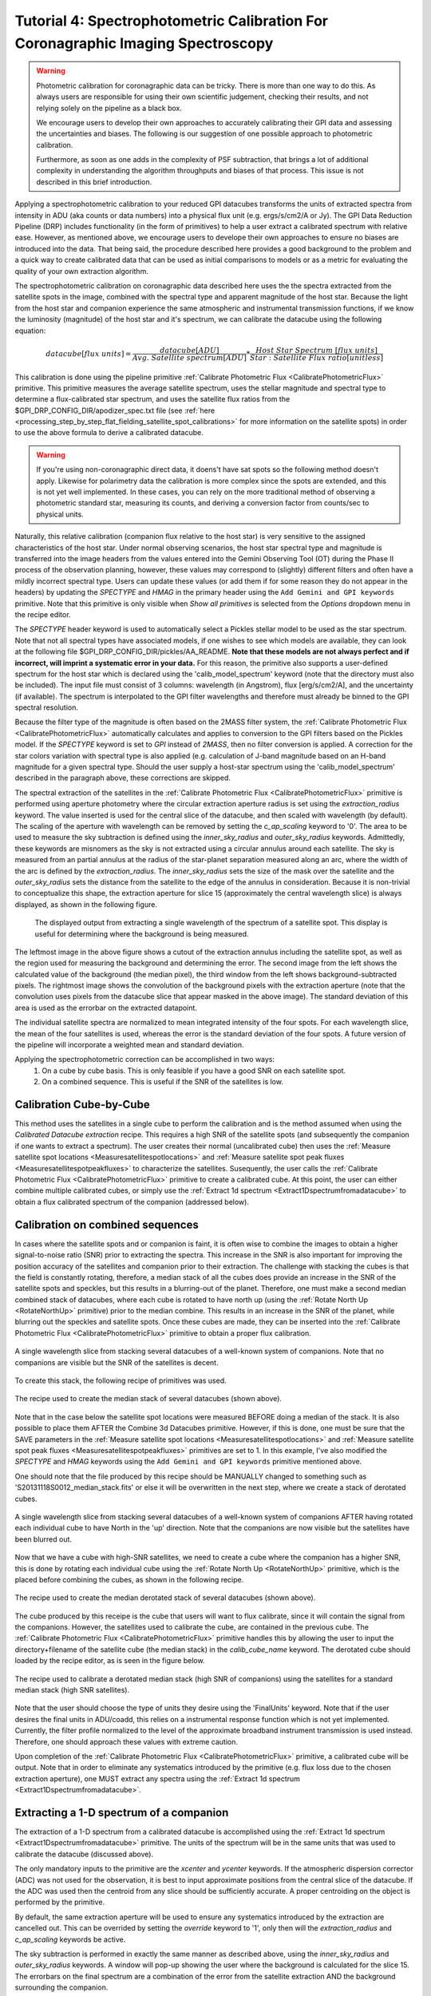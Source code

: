 .. _usage-tutorial_spectrophoto:

Tutorial 4: Spectrophotometric Calibration For Coronagraphic Imaging Spectroscopy
======================================================================================

.. warning::
   Photometric calibration for coronagraphic data can 
   be tricky. There is more than one way to do this. As always users are responsible for
   using their own scientific judgement, checking their results, 
   and not relying solely on the pipeline as a black box. 

   We encourage users to develop their own approaches to accurately calibrating
   their GPI data and assessing the uncertainties and biases. The following is our
   suggestion of one possible approach to photometric calibration.

   Furthermore, as soon as one adds in the complexity of PSF subtraction, 
   that brings a lot of additional complexity in understanding the algorithm throughputs
   and biases of that process. This issue is not described in this brief introduction.

Applying a spectrophotometric calibration to your reduced GPI datacubes transforms the units of extracted spectra from intensity in ADU (aka counts or data numbers) into a physical flux unit (e.g. ergs/s/cm2/A or Jy). The GPI Data Reduction Pipeline (DRP) includes functionality (in the form of primitives) to help a user extract a calibrated spectrum with relative ease. However, as mentioned above, we encourage users to develope their own approaches to ensure no biases are introduced into the data. That being said, the procedure described here provides a good background to the problem and a quick way to create calibrated data that can be used as initial comparisons to models or as a metric for evaluating the quality of your own extraction algorithm.

The spectrophotometric calibration on coronagraphic data described here uses the the spectra extracted from the satellite spots in the image, combined with the spectral type and apparent magnitude of the host star. Because the light from the host star and companion experience the same atmospheric and instrumental transmission functions, if we know the luminosity (magnitude) of the host star and it's spectrum, we can calibrate the datacube using the following equation:


.. math::

        datacube [flux\  units] = \frac{datacube[ADU]}{Avg.\ Satellite\  spectrum [ADU]} * \frac{Host\  Star\  Spectrum\  [flux\  units]}{Star:Satellite\ Flux\ ratio [unitless]}

This calibration is done using the pipeline primitive :ref:`Calibrate Photometric Flux <CalibratePhotometricFlux>` primitive. This primitive measures the average satellite spectrum, uses the stellar magnitude and spectral type to determine a flux-calibrated star spectrum, and uses the satellite flux ratios from the $GPI_DRP_CONFIG_DIR/apodizer_spec.txt file (see :ref:`here <processing_step_by_step_flat_fielding_satellite_spot_calibrations>` for more information on the satellite spots) in order to use the above formula to derive a calibrated datacube.


.. warning:: 
   If you're using non-coronagraphic direct data, it doens't have sat spots
   so the following method doesn't apply. Likewise for polarimetry data the
   calibration is more complex since the spots are extended, and this is not
   yet well implemented. In these cases, you can rely on the more traditional
   method of observing a photometric standard star, measuring its counts, and
   deriving a conversion factor from counts/sec to physical units. 


Naturally, this relative calibration (companion flux relative to the host star) is very sensitive to the assigned characteristics of the host star. Under normal observing scenarios, the host star spectral type and magnitude is transferred into the image headers from the values entered into the Gemini Observing Tool (OT) during the Phase II process of the observation planning, however, these values may correspond to (slightly) different filters and often have a mildly incorrect spectral type. Users can update these values (or add them if for some reason they do not appear in the headers) by updating the *SPECTYPE* and *HMAG* in the primary header using the ``Add Gemini and GPI keywords`` primitive. Note that this primitive is only visible when `Show all primitives` is selected from the `Options` dropdown menu in the recipe editor. 

The *SPECTYPE* header keyword is used to automatically select a Pickles stellar model to be used as the star spectrum. Note that not all spectral types have associated models, if one wishes to see which models are available, they can look at the following file $GPI_DRP_CONFIG_DIR/pickles/AA_README. **Note that these models are not always perfect and if incorrect, will imprint a systematic error in your data.** For this reason, the primitive also supports a user-defined spectrum for the host star which is declared using the 'calib_model_spectrum' keyword (note that the directory must also be included). The input file must consist of 3 columns: wavelength (in Angstrom), flux [erg/s/cm2/A], and the uncertainty (if available). The spectrum is interpolated to the GPI filter wavelengths and therefore must already be binned to the GPI spectral resolution.  


Because the filter type of the magnitude is often based on the 2MASS filter system, the :ref:`Calibrate Photometric Flux <CalibratePhotometricFlux>` automatically calculates and applies to conversion to the GPI filters based on the Pickles model.  If the *SPECTYPE* keyword is set to `GPI` instead of `2MASS`, then no filter conversion is applied. A correction for the star colors variation with spectral type is also applied (e.g. calculation of J-band magnitude based on an H-band magnitude for a given spectral type. Should the user supply a host-star spectrum using the 'calib_model_spectrum' described in the paragraph above, these corrections are skipped.

The spectral extraction of the satellites in the :ref:`Calibrate Photometric Flux <CalibratePhotometricFlux>` primitive is performed using aperture photometry where the circular extraction aperture radius is set using the `extraction_radius` keyword. The value inserted is used for the central slice of the datacube, and then scaled with wavelength (by default). The scaling of the aperture with wavelength can be removed by setting the `c_ap_scaling` keyword to '0'. The area to be used to measure the sky subtraction is defined using the `inner_sky_radius` and `outer_sky_radius` keywords. Admittedly, these keywords are misnomers as the sky is not extracted using a circular annulus around each satellite. The sky is measured from an partial annulus at the radius of the star-planet separation measured along an arc, where the width of the arc is defined by the `extraction_radius`. The `inner_sky_radius` sets the size of the mask over the satellite and the `outer_sky_radius` sets the distance from the satellite to the edge of the annulus in consideration. Because it is non-trivial to conceptualize this shape, the extraction aperture for slice 15 (approximately the central wavelength slice) is always displayed, as shown in the following figure.


.. figure:: fig_extraction_background.png

    The displayed output from extracting a single wavelength of the spectrum of a satellite spot. This display is useful for determining where the background is being measured.
  
   
The leftmost image in the above figure shows a cutout of the extraction annulus including the satellite spot, as well as the region used for measuring the background and determining the error. The second image from the left shows the calculated value of the background (the median pixel), the third window from the left shows background-subtracted pixels. The rightmost image shows the convolution of the background pixels with the extraction aperture (note that the convolution uses pixels from the datacube slice that appear masked in the above image). The standard deviation of this area is used as the errorbar on the extracted datapoint.

The individual satellite spectra are normalized to mean integrated intensity of the four spots. For each wavelength slice, the mean of the four satellites is used, whereas the error is the standard deviation of the four spots. A future version of the pipeline will incorporate a weighted mean and standard deviation.


Applying the spectrophotometric correction can be accomplished in two ways:
	1. On a cube by cube basis. This is only feasible if you have a good SNR on each satellite spot.
	
	2. On a combined sequence. This is useful if the SNR of the satellites is low.

Calibration Cube-by-Cube
--------------------------------

This method uses the satellites in a single cube to perform the calibration and is the method assumed when using the *Calibrated Datacube extraction* recipe. This requires a high SNR of the satellite spots (and subsequently the companion if one wants to extract a spectrum). The user creates their normal (uncalibrated cube) then uses the :ref:`Measure satellite spot locations <Measuresatellitespotlocations>` and :ref:`Measure satellite spot peak fluxes <Measuresatellitespotpeakfluxes>` to characterize the satellites. Susequently, the user calls the :ref:`Calibrate Photometric Flux <CalibratePhotometricFlux>` primitive to create a calibrated cube. At this point, the user can either combine multiple calibrated cubes, or simply use the :ref:`Extract 1d spectrum <Extract1Dspectrumfromadatacube>` to obtain a flux calibrated spectrum of the companion (addressed below).

 
Calibration on combined sequences
---------------------------------------

In cases where the satellite spots and or companion is faint, it is often wise to combine the images to obtain a higher signal-to-noise ratio (SNR) prior to extracting the spectra. This increase in the SNR is also important for improving the position accuracy of the satellites and companion prior to their extraction. The challenge with stacking the cubes is that the field is constantly rotating, therefore, a median stack of all the cubes does provide an increase in the SNR of the satellite spots and speckles, but this results in a blurring-out of the planet. Therefore, one must make a second median combined stack of datacubes, where each cube is rotated to have north up (using the :ref:`Rotate North Up <RotateNorthUp>`  primitive) prior to the median combine. This results in an increase in the SNR of the planet, while blurring out the speckles and satellite spots. Once these cubes are made, they can be inserted into the :ref:`Calibrate Photometric Flux <CalibratePhotometricFlux>` primitive to obtain a proper flux calibration. 


.. figure:: fig_median_stack.png
   :width: 300px
   :align: center
   :alt: alternate text
   
   A single wavelength slice from stacking several datacubes of a well-known system of companions. Note that no companions are visible but the SNR of the satellites is decent.
	
To create this stack, the following recipe of primitives was used. 

.. figure:: fig_median_stack_recipe.png
   :width: 300px
   :align: center

   The recipe used to create the median stack of several datacubes (shown above).

Note that in the case below the satellite spot locations were measured BEFORE doing a median of the stack. It is also possible to place them AFTER the Combine 3d Datacubes primitive. However, if this is done, one must be sure that the SAVE parameters in the :ref:`Measure satellite spot locations <Measuresatellitespotlocations>` and :ref:`Measure satellite spot peak fluxes <Measuresatellitespotpeakfluxes>` primitives are set to 1. In this example, I've also modified the *SPECTYPE* and *HMAG* keywords using the ``Add Gemini and GPI keywords`` primitive mentioned above. 

One should note that the file produced by this recipe should be MANUALLY changed to something such as 'S20131118S0012_median_stack.fits' or else it will be overwritten in the next step, where we create a stack of derotated cubes.


.. figure:: fig_derotated_stack.png
   :width: 300px
   :align: center

   A single wavelength slice from stacking several datacubes of a well-known system of companions AFTER having rotated each individual cube to have North in the 'up' direction. Note that the companions are now visible but the satellites have been blurred out.
	
Now that we have a cube with high-SNR satellites, we need to create a cube where the companion has a higher SNR, this is done by rotating each individual cube using the :ref:`Rotate North Up <RotateNorthUp>`  primitive, which is the placed before combining the cubes, as shown in the following recipe.

.. figure:: fig_median_derotated_stack_recipe.png
   :width: 300px
   :align: center

   The recipe used to create the median derotated stack of several datacubes (shown above).

The cube produced by this receipe is the cube that users will want to flux calibrate, since it will contain the signal from the companions. However, the satellites used to calibrate the cube, are contained in the previous cube. The :ref:`Calibrate Photometric Flux <CalibratePhotometricFlux>` primitive handles this by allowing the user to input the directory+filename of the satellite cube (the median stack) in the `calib_cube_name` keyword. The derotated cube should loaded by the recipe editor, as is seen in the figure below.

.. figure:: fig_two_cube_calibration_recipe.png
   :width: 600px
   :align: center

   The recipe used to calibrate a derotated median stack (high SNR of companions) using the satellites for a standard median stack (high SNR satellites).

Note that the user should choose the type of units they desire using the 'FinalUnits' keyword. Note that if the user desires the final units in ADU/coadd, this relies on a instrumental response function which is not yet implemented. Currently, the filter profile normalized to the level of the approximate broadband instrument transmission is used instead. Therefore, one should approach these values with extreme caution. 

Upon completion of the :ref:`Calibrate Photometric Flux <CalibratePhotometricFlux>` primitive, a calibrated cube will be output. Note that in order to eliminate any systematics introduced by the primitive (e.g. flux loss due to the chosen extraction aperture), one MUST extract any spectra using the :ref:`Extract 1d spectrum <Extract1Dspectrumfromadatacube>`.  


Extracting a 1-D spectrum of a companion
---------------------------------------------

The extraction of a 1-D spectrum from a calibrated datacube is accomplished using the :ref:`Extract 1d spectrum <Extract1Dspectrumfromadatacube>` primitive. The units of the spectrum will be in the same units that was used to calibrate the datacube (discussed above).

The only mandatory inputs to the primitive are the `xcenter` and `ycenter` keywords. If the atmospheric dispersion corrector (ADC) was not used for the observation, it is best to input approximate positions from the central slice of the datacube. If the ADC was used then the centroid from any slice should be sufficiently accurate. A proper centroiding on the object is performed by the primitive.

By default, the same extraction aperture  will be used to ensure any systematics introduced by the extraction are cancelled out. This can be overrided by setting the `override` keyword to '1', only then will the `extraction_radius` and `c_ap_scaling` keywords be active. 

The sky subtraction is performed in exactly the same manner as described above, using the `inner_sky_radius` and `outer_sky_radius` keywords. A window will pop-up showing the user where the background is calculated for the slice 15. The errorbars on the final spectrum are a combination of the error from the satellite extraction AND the background surrounding the companion.

Lastly, one can override the centroiding algorithm on a source if they choose. This may be desired for extremely low SNR objects, or if one wishes to extract a region of sky (useful to for determining if your background source is speckle noise dominated or not).

 


